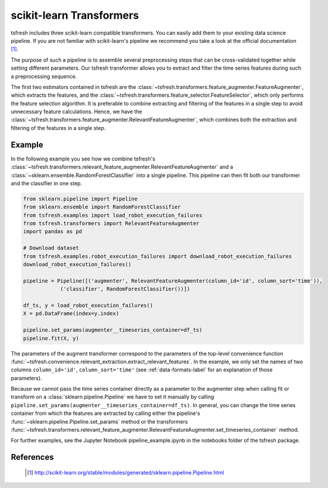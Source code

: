 .. _sklearn-transformers-label:

scikit-learn Transformers
=========================

tsfresh includes three scikit-learn compatible transformers.
You can easily add them to your existing data science pipeline.
If you are not familiar with scikit-learn's pipeline we recommend you take a look at the official documentation [1]_.

The purpose of such a pipeline is to assemble several preprocessing steps that can be cross-validated together while
setting different parameters.
Our tsfresh transformer allows you to extract and filter the time series features during such a preprocessing sequence.

The first two estimators contained in tsfresh are the :class:`~tsfresh.transformers.feature_augmenter.FeatureAugmenter`,
which extracts the features, and the :class:`~tsfresh.transformers.feature_selector.FeatureSelector`, which only
performs the feature selection algorithm.
It is preferable to combine extracting and filtering of the features in a single step to avoid unnecessary feature
calculations.
Hence, we have the :class:`~tsfresh.transformers.feature_augmenter.RelevantFeatureAugmenter`, which combines both the
extraction and filtering of the features in a single step.

Example
-------

In the following example you see how we combine tsfresh's
:class:`~tsfresh.transformers.relevant_feature_augmenter.RelevantFeatureAugmenter` and a
:class:`~sklearn.ensemble.RandomForestClassifier` into a single pipeline. This pipeline can then fit both our
transformer and the classifier in one step.

.. code-block:: python

    from sklearn.pipeline import Pipeline
    from sklearn.ensemble import RandomForestClassifier
    from tsfresh.examples import load_robot_execution_failures
    from tsfresh.transformers import RelevantFeatureAugmenter
    import pandas as pd

    # Download dataset
    from tsfresh.examples.robot_execution_failures import download_robot_execution_failures
    download_robot_execution_failures()

    pipeline = Pipeline([('augmenter', RelevantFeatureAugmenter(column_id='id', column_sort='time')),
                ('classifier', RandomForestClassifier())])

    df_ts, y = load_robot_execution_failures()
    X = pd.DataFrame(index=y.index)

    pipeline.set_params(augmenter__timeseries_container=df_ts)
    pipeline.fit(X, y)

The parameters of the augment transformer correspond to the parameters of the top-level convenience function
:func:`~tsfresh.convenience.relevant_extraction.extract_relevant_features`.
In the example, we only set the names of two columns ``column_id='id'``, ``column_sort='time'``
(see :ref:`data-formats-label` for an explanation of those parameters).

Because we cannot pass the time series container directly as a parameter to the augmenter step when calling fit or
transform on a :class:`sklearn.pipeline.Pipeline` we have to set it manually by calling
``pipeline.set_params(augmenter__timeseries_container=df_ts)``.
In general, you can change the time series container from which the features are extracted by calling either the
pipeline's :func:`~sklearn.pipeline.Pipeline.set_params` method or the transformers
:func:`~tsfresh.transformers.relevant_feature_augmenter.RelevantFeatureAugmenter.set_timeseries_container` method.

For further examples, see the Jupyter Notebook pipeline_example.ipynb in the notebooks folder of the tsfresh package.


References
----------

    .. [1] http://scikit-learn.org/stable/modules/generated/sklearn.pipeline.Pipeline.html

